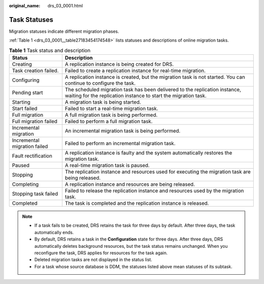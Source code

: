 :original_name: drs_03_0001.html

.. _drs_03_0001:

Task Statuses
=============

Migration statuses indicate different migration phases.

:ref:`Table 1 <drs_03_0001__table27183454174548>` lists statuses and descriptions of online migration tasks.

.. _drs_03_0001__table27183454174548:

.. table:: **Table 1** Task status and description

   +------------------------------+------------------------------------------------------------------------------------------------------------------------------------------------+
   | Status                       | Description                                                                                                                                    |
   +==============================+================================================================================================================================================+
   | Creating                     | A replication instance is being created for DRS.                                                                                               |
   +------------------------------+------------------------------------------------------------------------------------------------------------------------------------------------+
   | Task creation failed.        | Failed to create a replication instance for real-time migration.                                                                               |
   +------------------------------+------------------------------------------------------------------------------------------------------------------------------------------------+
   | Configuring                  | A replication instance is created, but the migration task is not started. You can continue to configure the task.                              |
   +------------------------------+------------------------------------------------------------------------------------------------------------------------------------------------+
   | Pending start                | The scheduled migration task has been delivered to the replication instance, waiting for the replication instance to start the migration task. |
   +------------------------------+------------------------------------------------------------------------------------------------------------------------------------------------+
   | Starting                     | A migration task is being started.                                                                                                             |
   +------------------------------+------------------------------------------------------------------------------------------------------------------------------------------------+
   | Start failed                 | Failed to start a real-time migration task.                                                                                                    |
   +------------------------------+------------------------------------------------------------------------------------------------------------------------------------------------+
   | Full migration               | A full migration task is being performed.                                                                                                      |
   +------------------------------+------------------------------------------------------------------------------------------------------------------------------------------------+
   | Full migration failed        | Failed to perform a full migration task.                                                                                                       |
   +------------------------------+------------------------------------------------------------------------------------------------------------------------------------------------+
   | Incremental migration        | An incremental migration task is being performed.                                                                                              |
   +------------------------------+------------------------------------------------------------------------------------------------------------------------------------------------+
   | Incremental migration failed | Failed to perform an incremental migration task.                                                                                               |
   +------------------------------+------------------------------------------------------------------------------------------------------------------------------------------------+
   | Fault rectification          | A replication instance is faulty and the system automatically restores the migration task.                                                     |
   +------------------------------+------------------------------------------------------------------------------------------------------------------------------------------------+
   | Paused                       | A real-time migration task is paused.                                                                                                          |
   +------------------------------+------------------------------------------------------------------------------------------------------------------------------------------------+
   | Stopping                     | The replication instance and resources used for executing the migration task are being released.                                               |
   +------------------------------+------------------------------------------------------------------------------------------------------------------------------------------------+
   | Completing                   | A replication instance and resources are being released.                                                                                       |
   +------------------------------+------------------------------------------------------------------------------------------------------------------------------------------------+
   | Stopping task failed         | Failed to release the replication instance and resources used by the migration task.                                                           |
   +------------------------------+------------------------------------------------------------------------------------------------------------------------------------------------+
   | Completed                    | The task is completed and the replication instance is released.                                                                                |
   +------------------------------+------------------------------------------------------------------------------------------------------------------------------------------------+

.. note::

   -  If a task fails to be created, DRS retains the task for three days by default. After three days, the task automatically ends.
   -  By default, DRS retains a task in the **Configuration** state for three days. After three days, DRS automatically deletes background resources, but the task status remains unchanged. When you reconfigure the task, DRS applies for resources for the task again.
   -  Deleted migration tasks are not displayed in the status list.
   -  For a task whose source database is DDM, the statuses listed above mean statuses of its subtask.
